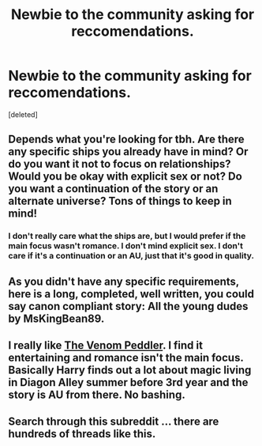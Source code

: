 #+TITLE: Newbie to the community asking for reccomendations.

* Newbie to the community asking for reccomendations.
:PROPERTIES:
:Score: 1
:DateUnix: 1613427449.0
:DateShort: 2021-Feb-16
:FlairText: Request
:END:
[deleted]


** Depends what you're looking for tbh. Are there any specific ships you already have in mind? Or do you want it not to focus on relationships? Would you be okay with explicit sex or not? Do you want a continuation of the story or an alternate universe? Tons of things to keep in mind!
:PROPERTIES:
:Author: NiN_94
:Score: 2
:DateUnix: 1613428059.0
:DateShort: 2021-Feb-16
:END:

*** I don't really care what the ships are, but I would prefer if the main focus wasn't romance. I don't mind explicit sex. I don't care if it's a continuation or an AU, just that it's good in quality.
:PROPERTIES:
:Author: Candrew21339
:Score: 1
:DateUnix: 1613429159.0
:DateShort: 2021-Feb-16
:END:


** As you didn't have any specific requirements, here is a long, completed, well written, you could say canon compliant story: All the young dudes by MsKingBean89.
:PROPERTIES:
:Author: HadrianJP
:Score: 1
:DateUnix: 1613429148.0
:DateShort: 2021-Feb-16
:END:


** I really like [[https://m.fanfiction.net/s/13330853/1/][The Venom Peddler]]. I find it entertaining and romance isn't the main focus. Basically Harry finds out a lot about magic living in Diagon Alley summer before 3rd year and the story is AU from there. No bashing.
:PROPERTIES:
:Author: foxysquirrel
:Score: 1
:DateUnix: 1613430635.0
:DateShort: 2021-Feb-16
:END:


** Search through this subreddit ... there are hundreds of threads like this.
:PROPERTIES:
:Author: ceplma
:Score: 1
:DateUnix: 1613430888.0
:DateShort: 2021-Feb-16
:END:
